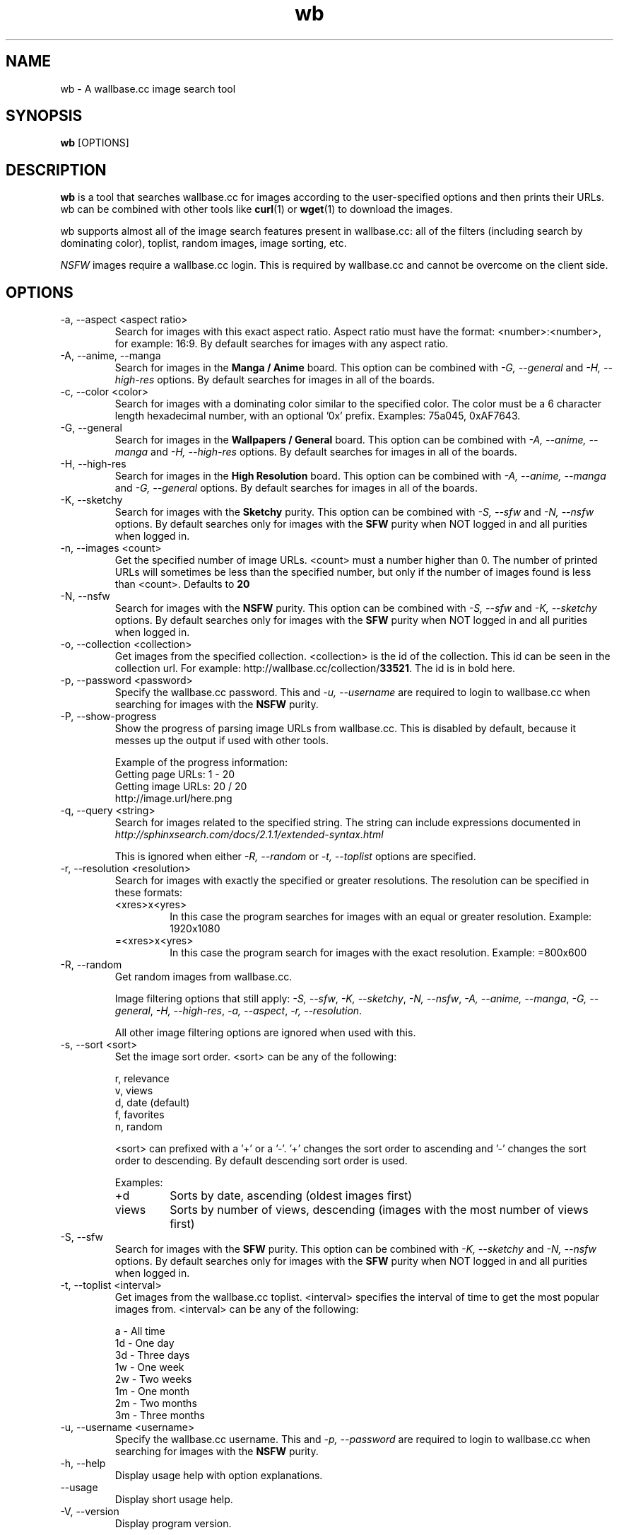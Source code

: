 .\"
.\" Copyright 2013 Mantas Norvaiša
.\" 
.\" This file is part of wb.
.\" 
.\" wb is free software: you can redistribute it and/or modify
.\" it under the terms of the GNU General Public License as published by
.\" the Free Software Foundation, either version 3 of the License, or
.\" (at your option) any later version.
.\" 
.\" wb is distributed in the hope that it will be useful,
.\" but WITHOUT ANY WARRANTY; without even the implied warranty of
.\" MERCHANTABILITY or FITNESS FOR A PARTICULAR PURPOSE.  See the
.\" GNU General Public License for more details.
.\" 
.\" You should have received a copy of the GNU General Public License
.\" along with wb.  If not, see <http://www.gnu.org/licenses/>.
.\"

.TH wb 1 "@DATE@" "wb @VERSION@" "wb manual"

.SH NAME
wb \- A wallbase.cc image search tool

.SH SYNOPSIS
.B wb
[OPTIONS]

.SH DESCRIPTION
.B wb
is a tool that searches wallbase.cc for images according to the user-specified
options and then prints their URLs. wb can be combined with other tools like
.BR curl (1)
or
.BR wget (1)
to download the images.

wb supports almost all of the image search features present in wallbase.cc:
all of the filters (including search by dominating color), toplist, random
images, image sorting, etc.

.I NSFW
images require a wallbase.cc login. This is required by wallbase.cc and cannot
be overcome on the client side.

.SH OPTIONS
.IP "-a, --aspect <aspect ratio>"
Search for images with this exact aspect ratio. Aspect ratio must have the
format: <number>:<number>, for example: 16:9. By default searches for images
with any aspect ratio.

.IP "-A, --anime, --manga"
Search for images in the
.B "Manga / Anime"
board. This option can be combined with
.I "-G, --general"
and
.I "-H, --high-res"
options. By default searches for images in all of the boards.

.IP "-c, --color <color>"
Search for images with a dominating color similar to the specified color. The
color must be a 6 character length hexadecimal number, with an optional '0x'
prefix. Examples: 75a045, 0xAF7643.

.IP "-G, --general"
Search for images in the
.B "Wallpapers / General"
board. This option can be combined with
.I "-A, --anime, --manga"
and
.I "-H, --high-res"
options. By default searches for images in all of the boards.

.IP "-H, --high-res"
Search for images in the
.B "High Resolution"
board. This option can be combined with
.I "-A, --anime, --manga"
and
.I "-G, --general"
options. By default searches for images in all of the boards.

.IP "-K, --sketchy"
Search for images with the
.B Sketchy
purity. This option can be combined with
.I "-S, --sfw"
and
.I "-N, --nsfw"
options. By default searches only for images with the
.B SFW
purity when NOT logged in and all purities when logged in.

.IP "-n, --images <count>"
Get the specified number of image URLs. <count> must a number higher than 0. The
number of printed URLs will sometimes be less than the specified number, but
only if the number of images found is less than <count>. Defaults to
.B 20

.IP "-N, --nsfw"
Search for images with the
.B NSFW
purity. This option can be combined with
.I "-S, --sfw"
and
.I "-K, --sketchy"
options. By default searches only for images with the
.B SFW
purity when NOT logged in and all purities when logged in.

.IP "-o, --collection <collection>"
Get images from the specified collection. <collection> is the id of the
collection. This id can be seen in the collection url. For example:
http://wallbase.cc/collection/\fB33521\fP. The id is in bold here.

.IP "-p, --password <password>"
Specify the wallbase.cc password. This and
.I "-u, --username"
are required to login to wallbase.cc when searching for images with the
.B NSFW
purity.

.IP "-P, --show-progress"
Show the progress of parsing image URLs from wallbase.cc. This is disabled by
default, because it messes up the output if used with other tools.

Example of the progress information:
 Getting page URLs: 1 - 20
 Getting image URLs: 20 / 20
 http://image.url/here.png

.IP "-q, --query <string>"
Search for images related to the specified string.
The string can include expressions documented in
.I http://sphinxsearch.com/docs/2.1.1/extended-syntax.html

This is ignored when either
.I "-R, --random"
or
.I "-t, --toplist"
options are specified.

.IP "-r, --resolution <resolution>"
Search for images with exactly the specified or greater resolutions. The
resolution can be specified in these formats:
.RS
.IP <xres>x<yres>
In this case the program searches for images with an equal or greater
resolution. Example: 1920x1080
.IP =<xres>x<yres>
In this case the program search for images with the exact resolution. Example:
=800x600
.RE

.IP "-R, --random"
Get random images from wallbase.cc.

Image filtering options that still apply:
\fI-S, --sfw\fP, \fI-K, --sketchy\fP, \fI-N, --nsfw\fP,
\fI-A, --anime, --manga\fP, \fI-G, --general\fP, \fI-H, --high-res\fP,
\fI-a, --aspect\fP, \fI-r, --resolution\fP.

All other image filtering options are ignored when used with this.

.IP "-s, --sort <sort>"
Set the image sort order. <sort> can be any of the following:

 r, relevance
 v, views
 d, date (default)
 f, favorites
 n, random

<sort> can prefixed with a '+' or a '-'. '+' changes the sort order to ascending
and '-' changes the sort order to descending. By default descending sort order
is used.

Examples:
.RS
.IP "+d"
Sorts by date, ascending (oldest images first)
.IP "views"
Sorts by number of views, descending (images with the most number of views
first)
.RE

.IP "-S, --sfw"
Search for images with the
.B SFW
purity. This option can be combined with
.I "-K, --sketchy"
and
.I "-N, --nsfw"
options. By default searches only for images with the
.B SFW
purity when NOT logged in and all purities when logged in.

.IP "-t, --toplist <interval>"
Get images from the wallbase.cc toplist. <interval> specifies the interval of
time to get the most popular images from. <interval> can be any of the
following:

  a - All time
 1d - One day
 3d - Three days
 1w - One week
 2w - Two weeks
 1m - One month
 2m - Two months
 3m - Three months

.IP "-u, --username <username>"
Specify the wallbase.cc username. This and
.I "-p, --password"
are required to login to wallbase.cc when searching for images with the
.B NSFW
purity.

.IP "-h, --help"
Display usage help with option explanations.

.IP "--usage"
Display short usage help.

.IP "-V, --version"
Display program version.

.SH AUTHOR
Written by Mantas Norvaisa.

.SH REPORTING BUGS
Report bugs to <mntnorv+bugs at gmail dot com> or create an issue in Github at
<https://www.github.com/mntnorv/wb>.

.SH COPYRIGHT
Copyright 2013 Mantas Norvaisa.
License GPLv3+: GNU GPL version 3 or later <http://gnu.org/licenses/gpl.html>.
This is free software: you are free to change and redistribute it. There is NO
WARRANTY, to the extent permitted by law.

.SH "SEE ALSO"
.BR curl (1),
.BR wget (1)
